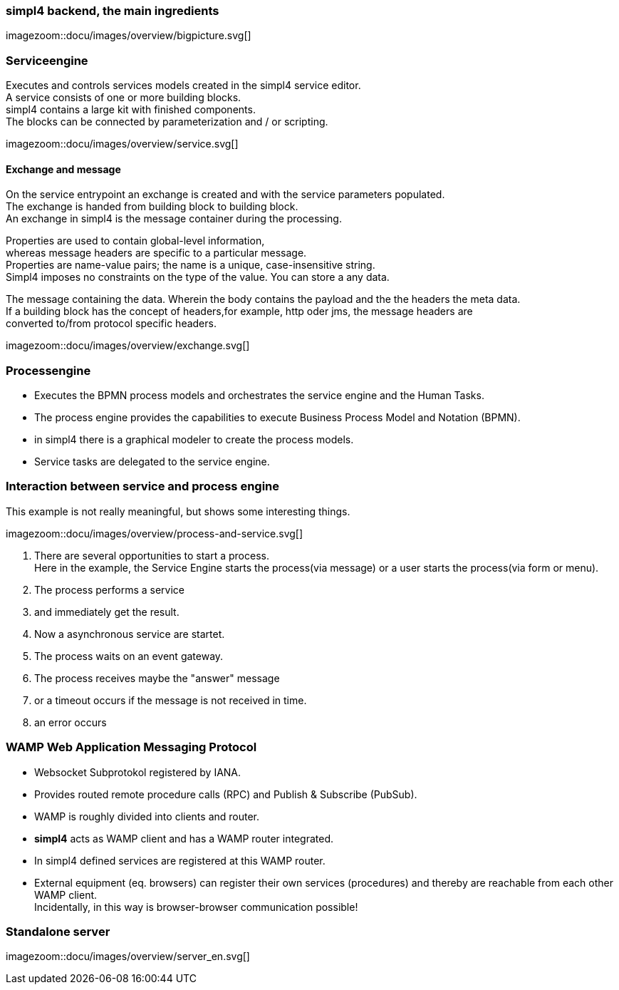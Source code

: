 :linkattrs:
:source-highlighter: rouge



=== simpl4 backend, the main ingredients ===

[.width800]
imagezoom::docu/images/overview/bigpicture.svg[]



=== Serviceengine ===

Executes and controls services models created in the simpl4 service editor. +
A service consists of one or more building blocks. +
simpl4 contains a large kit with finished components. +
The blocks can be connected by parameterization and / or scripting.

[.width800]
imagezoom::docu/images/overview/service.svg[]

==== Exchange and message ====

On the service entrypoint an exchange is created and with the service parameters populated. +
The exchange is handed from building block to building block. +
An exchange in simpl4 is the message container during the processing. +

Properties are used to contain global-level information, +
whereas message headers are specific to a particular message. +
Properties are name-value pairs; the name is a unique, case-insensitive string.  +
Simpl4 imposes no constraints on the type of the value. You can store a any data.

The message containing the data.
Wherein the body contains the payload and the the headers the meta data. +
If a building block has the concept of headers,for example, http oder jms, the message headers are +
converted to/from protocol specific headers.

[.width500]
imagezoom::docu/images/overview/exchange.svg[]



=== Processengine

* Executes the BPMN process models and orchestrates the service engine and the Human Tasks.
* The process engine provides the capabilities to execute Business Process Model and Notation (BPMN). 
* in simpl4 there is a graphical modeler to create the process models.
* Service tasks are delegated to the service engine.


=== Interaction between service and process engine ===

This example is not really meaningful,  but shows some interesting things.

[.width1000]
imagezoom::docu/images/overview/process-and-service.svg[]

. There are several opportunities to start a process. +
Here in the example, the Service Engine starts the process(via message) or a user starts the process(via form or menu).
. The process performs a service 
. and immediately get the result.
. Now a asynchronous service are startet.
. The process waits on an event gateway.
. The process receives maybe the "answer"  message 
. or a timeout occurs if the message is not received in time.
. an error occurs 


=== WAMP *Web Application Messaging Protocol* ===

* Websocket Subprotokol registered by IANA.
* Provides routed remote procedure calls (RPC) and Publish & Subscribe (PubSub).
* WAMP is roughly divided into clients and router.
* *simpl4* acts as WAMP client and has  a WAMP router integrated.
* In simpl4 defined services are registered at this WAMP router.
* External equipment (eq. browsers) can register their own services (procedures) and thereby are reachable from each other WAMP client. +
Incidentally, in this way is browser-browser communication possible!

=== Standalone server ===

[.width700]
imagezoom::docu/images/overview/server_en.svg[]
